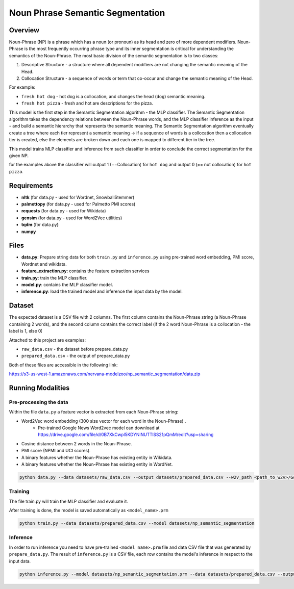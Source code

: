 .. ---------------------------------------------------------------------------
.. Copyright 2017-2018 Intel Corporation
..
.. Licensed under the Apache License, Version 2.0 (the "License");
.. you may not use this file except in compliance with the License.
.. You may obtain a copy of the License at
..
..      http://www.apache.org/licenses/LICENSE-2.0
..
.. Unless required by applicable law or agreed to in writing, software
.. distributed under the License is distributed on an "AS IS" BASIS,
.. WITHOUT WARRANTIES OR CONDITIONS OF ANY KIND, either express or implied.
.. See the License for the specific language governing permissions and
.. limitations under the License.
.. ---------------------------------------------------------------------------

Noun Phrase Semantic Segmentation
###################################

Overview
========
Noun-Phrase (NP) is a phrase which has a noun (or pronoun) as its head and zero of more dependent modifiers.
Noun-Phrase is the most frequently occurring phrase type and its inner segmentation is critical for understanding the
semantics of the Noun-Phrase.
The most basic division of the semantic segmentation is to two classes:

1. Descriptive Structure - a structure where all dependent modifiers are not changing the semantic meaning of the Head.
2. Collocation Structure - a sequence of words or term that co-occur and change the semantic meaning of the Head.

For example:

- ``fresh hot dog`` - hot dog is a collocation, and changes the head (``dog``) semantic meaning.
- ``fresh hot pizza`` - fresh and hot are descriptions for the pizza.

This model is the first step in the Semantic Segmentation algorithm - the MLP classifier.
The Semantic Segmentation algorithm takes the dependency relations between the Noun-Phrase words, and the MLP classifier inference as the
input - and build a semantic hierarchy that represents the semantic meaning.
The Semantic Segmentation algorithm eventually create a tree where each tier represent a semantic meaning -> if a sequence of words is a
collocation then a collocation tier is created, else the elements are broken down and each one is mapped
to different tier in the tree.

This model trains MLP classifier and inference from such classifier in order to conclude the correct segmentation
for the given NP.

for the examples above the classifier will output 1 (==Collocation) for ``hot dog`` and output 0 (== not collocation)
for ``hot pizza``.


Requirements
=============
- **nltk** (for data.py - used for Wordnet, SnowballStemmer)
- **palmettopy** (for data.py - used for Palmetto PMI scores)
- **requests** (for data.py - used for Wikidata)
- **gensim** (for data.py - used for Word2Vec utilities)
- **tqdm** (for data.py)
- **numpy**

Files
=========
- **data.py**: Prepare string data for both ``train.py`` and ``inference.py`` using pre-trained word embedding, PMI score, Wordnet and wikidata.
- **feature_extraction.py**: contains the feature extraction services
- **train.py**: train the MLP classifier.
- **model.py**: contains the MLP classifier model.
- **inference.py**: load the trained model and inference the input data by the model.

Dataset
=========
The expected dataset is a CSV file with 2 columns.
The first column contains the Noun-Phrase string (a Noun-Phrase containing 2 words),
and the second column contains the correct label (if the 2 word Noun-Phrase is a collocation - the label is 1, else 0)

Attached to this project are examples:

- ``raw_data.csv`` - the dataset before prepare_data.py
- ``prepared_data.csv`` - the output of prepare_data.py

Both of these files are accessible in the following link:

https://s3-us-west-1.amazonaws.com/nervana-modelzoo/np_semantic_segmentation/data.zip


Running Modalities
==================

Pre-processing the data
------------------------

Within the file ``data.py`` a feature vector is extracted from each Noun-Phrase string:

* Word2Vec word embedding (300 size vector for each word in the Noun-Phrase) .
    * Pre-trained Google News Word2vec model can download at https://drive.google.com/file/d/0B7XkCwpI5KDYNlNUTTlSS21pQmM/edit?usp=sharing
* Cosine distance between 2 words in the Noun-Phrase.
* PMI score (NPMI and UCI scores).
* A binary features whether the Noun-Phrase has existing entity in Wikidata.
* A binary features whether the Noun-Phrase has existing entity in WordNet.

.. code:: python

    python data.py --data datasets/raw_data.csv --output datasets/prepared_data.csv --w2v_path <path_to_w2v>/GoogleNews-vectors-negative300.bin.gz

Training
---------
The file train.py will train the MLP classifier and evaluate it.

After training is done, the model is saved automatically as ``<model_name>.prm``

.. code:: python

    python train.py --data datasets/prepared_data.csv --model datasets/np_semantic_segmentation

Inference
---------
In order to run inference you need to have pre-trained ``<model_name>.prm`` file and data CSV file
that was generated by ``prepare_data.py``.
The result of ``inference.py`` is a CSV file, each row contains the model's inference in respect to
the input data.

.. code:: python

    python inference.py --model datasets/np_semantic_segmentation.prm --data datasets/prepared_data.csv --output datasets/inference_data.csv --print_stats True
